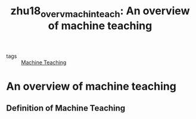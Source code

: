 #+TITLE: zhu18_overv_machin_teach: An overview of machine teaching
#+ROAM_KEY: cite:zhu18_overv_machin_teach

- tags :: [[file:machine_teaching.org][Machine Teaching]]

* An overview of machine teaching
  :PROPERTIES:
  :Custom_ID: zhu18_overv_machin_teach
  :URL:
  :AUTHOR: Zhu, X., Singla, A., Zilles, S., & Rafferty, A. N.
  :NOTER_DOCUMENT: /home/jethro/Zotero/storage/M3P8Z5DK/Zhu et al. - 2018 - An overview of machine teaching.pdf
  :NOTER_PAGE: 2
  :END:
** Definition of Machine Teaching
:PROPERTIES:
:NOTER_PAGE: (2 . 0.5760233918128654)
:END:
